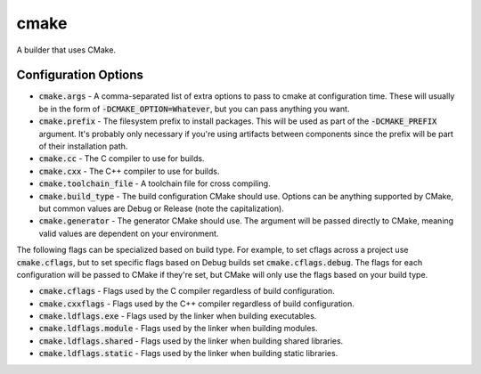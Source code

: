 cmake
=====
A builder that uses CMake.


Configuration Options
---------------------
- :code:`cmake.args` - A comma-separated list of extra options to pass to
  cmake at configuration time.  These will usually be in the form of
  :code:`-DCMAKE_OPTION=Whatever`, but you can pass anything you want.
- :code:`cmake.prefix` - The filesystem prefix to install packages.  This will
  be used as part of the :code:`-DCMAKE_PREFIX` argument.  It's probably only
  necessary if you're using artifacts between components since the prefix will
  be part of their installation path.
- :code:`cmake.cc` - The C compiler to use for builds.
- :code:`cmake.cxx` - The C++ compiler to use for builds.
- :code:`cmake.toolchain_file` - A toolchain file for cross compiling.
- :code:`cmake.build_type` - The build configuration CMake should use.
  Options can be anything supported by CMake, but common values are Debug or
  Release (note the capitalization).
- :code:`cmake.generator` - The generator CMake should use.  The argument will
  be passed directly to CMake, meaning valid values are dependent on your
  environment.

The following flags can be specialized based on build type.  For example, to
set cflags across a project use :code:`cmake.cflags`, but to set specific
flags based on Debug builds set :code:`cmake.cflags.debug`.  The flags for
each configuration will be passed to CMake if they're set, but CMake will only
use the flags based on your build type.

- :code:`cmake.cflags` - Flags used by the C compiler regardless of build
  configuration.
- :code:`cmake.cxxflags` - Flags used by the C++ compiler regardless of build
  configuration.
- :code:`cmake.ldflags.exe` - Flags used by the linker when building
  executables.
- :code:`cmake.ldflags.module` - Flags used by the linker when building
  modules.
- :code:`cmake.ldflags.shared` - Flags used by the linker when building shared
  libraries.
- :code:`cmake.ldflags.static` - Flags used by the linker when building static
  libraries.
